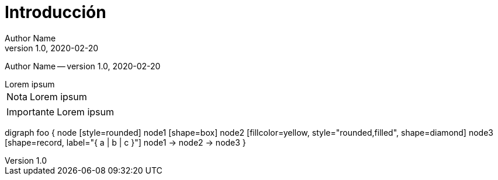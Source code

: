 = Introducción
Author Name
v1.0, 2020-02-20
[.metadata]
{author} -- version {revnumber}, {revdate}

[example]
Lorem ipsum

[NOTE]
[caption="Nota"]
Lorem ipsum

[IMPORTANT]
[caption="Importante"]
Lorem ipsum

[graphviz]
digraph foo {
  node [style=rounded]
  node1 [shape=box]
  node2 [fillcolor=yellow, style="rounded,filled", shape=diamond]
  node3 [shape=record, label="{ a | b | c }"]
  node1 -> node2 -> node3
}